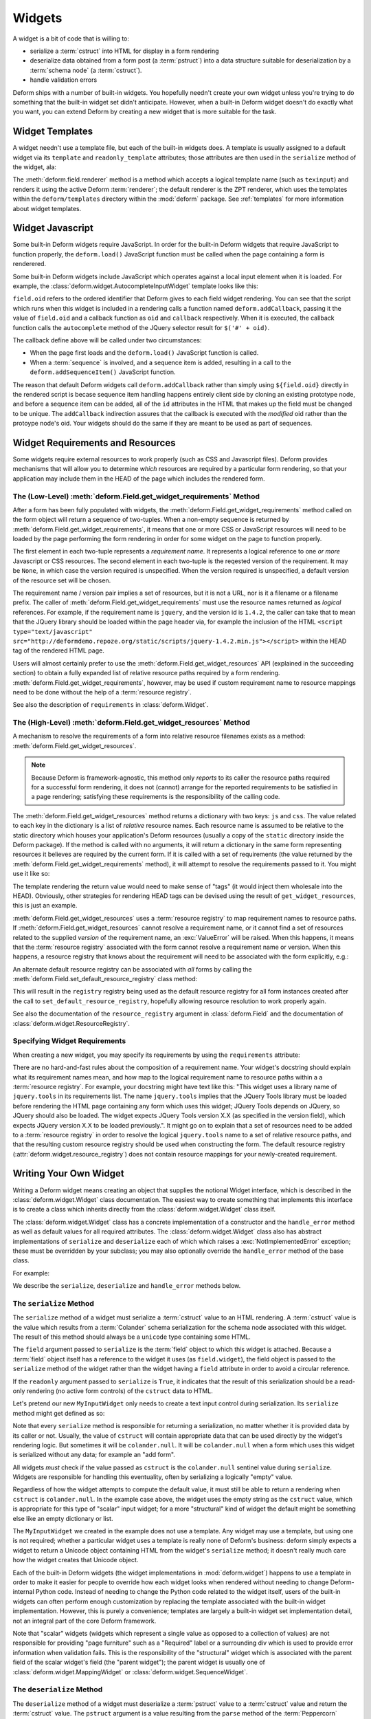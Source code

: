 .. _widget:

Widgets
=======

A widget is a bit of code that is willing to:

- serialize a :term:`cstruct` into HTML for display in a form
  rendering

- deserialize data obtained from a form post (a :term:`pstruct`) into
  a data structure suitable for deserialization by a :term:`schema
  node` (a :term:`cstruct`).

- handle validation errors

Deform ships with a number of built-in widgets.  You hopefully needn't
create your own widget unless you're trying to do something that the
built-in widget set didn't anticipate.  However, when a built-in
Deform widget doesn't do exactly what you want, you can extend Deform
by creating a new widget that is more suitable for the task.

Widget Templates
----------------

A widget needn't use a template file, but each of the built-in widgets
does.  A template is usually assigned to a default widget via its
``template`` and ``readonly_template`` attributes; those attributes
are then used in the ``serialize`` method of the widget, ala:

.. code-block:: python
   :linenos:

    def serialize(self, field, cstruct, readonly=False):
        if cstruct in (null, None):
            cstruct = ''
        template = readonly and self.readonly_template or self.template
        return field.renderer(template, field=field, cstruct=cstruct)

The :meth:`deform.field.renderer` method is a method which accepts a
logical template name (such as ``texinput``) and renders it using the
active Deform :term:`renderer`; the default renderer is the ZPT
renderer, which uses the templates within the ``deform/templates``
directory within the :mod:`deform` package.  See :ref:`templates` for
more information about widget templates.

Widget Javascript
-----------------

Some built-in Deform widgets require JavaScript.  In order for the
built-in Deform widgets that require JavaScript to function properly,
the ``deform.load()`` JavaScript function must be called when the
page containing a form is renderered.

Some built-in Deform widgets include JavaScript which operates against
a local input element when it is loaded.  For example, the
:class:`deform.widget.AutocompleteInputWidget` template looks like
this:

.. code-block:: html
   :linenos:

    <span tal:omit-tag="">
        <input type="text"
               name="${field.name}"
               value="${cstruct}" 
               tal:attributes="size field.widget.size;
                               class field.widget.css_class"
               id="${field.oid}"/>
        <script tal:condition="field.widget.values" type="text/javascript">
          deform.addCallback(
            '${field.oid}',
            function (oid) {
                $('#' + oid).autocomplete({source: ${values}});
                $('#' + oid).autocomplete("option", ${options});
            }
          );
        </script>
    </span>

``field.oid`` refers to the ordered identifier that Deform gives to
each field widget rendering.  You can see that the script which runs
when this widget is included in a rendering calls a function named
``deform.addCallback``, passing it the value of ``field.oid`` and a
callback function as ``oid`` and ``callback`` respectively.  When it
is executed, the callback function calls the ``autocomplete`` method
of the JQuery selector result for ``$('#' + oid)``.

The callback define above will be called under two circumstances:

- When the page first loads and the ``deform.load()`` JavaScript
  function is called.

- When a :term:`sequence` is involved, and a sequence item is added,
  resulting in a call to the ``deform.addSequenceItem()`` JavaScript
  function.

The reason that default Deform widgets call ``deform.addCallback``
rather than simply using ``${field.oid}`` directly in the rendered
script is becase sequence item handling happens entirely client side
by cloning an existing prototype node, and before a sequence item can
be added, all of the ``id`` attributes in the HTML that makes up the
field must be changed to be unique.  The ``addCallback`` indirection
assures that the callback is executed with the *modified* oid rather
than the protoype node's oid.  Your widgets should do the same if they
are meant to be used as part of sequences.

.. _widget_requirements:

Widget Requirements and Resources
---------------------------------

Some widgets require external resources to work properly (such as CSS
and Javascript files).  Deform provides mechanisms that will allow you
to determine *which* resources are required by a particular form
rendering, so that your application may include them in the HEAD of
the page which includes the rendered form.

.. _get_widget_requirements:

The (Low-Level) :meth:`deform.Field.get_widget_requirements` Method
~~~~~~~~~~~~~~~~~~~~~~~~~~~~~~~~~~~~~~~~~~~~~~~~~~~~~~~~~~~~~~~~~~~

After a form has been fully populated with widgets, the
:meth:`deform.Field.get_widget_requirements` method called on the form
object will return a sequence of two-tuples.  When a non-empty
sequence is returned by :meth:`deform.Field.get_widget_requirements`,
it means that one or more CSS or JavaScript resources will need to be
loaded by the page performing the form rendering in order for some
widget on the page to function properly.

The first element in each two-tuple represents a *requirement name*.
It represents a logical reference to one *or more* Javascript or CSS
resources.  The second element in each two-tuple is the reqested
version of the requirement.  It may be ``None``, in which case the
version required is unspecified.  When the version required is
unspecified, a default version of the resource set will be chosen.

The requirement name / version pair implies a set of resources, but it
is not a URL, nor is it a filename or a filename prefix.  The caller
of :meth:`deform.Field.get_widget_requirements` must use the resource
names returned as *logical* references.  For example, if the
requirement name is ``jquery``, and the version id is ``1.4.2``, the
caller can take that to mean that the JQuery library should be loaded
within the page header via, for example the inclusion of the HTML
``<script type="text/javascript"
src="http://deformdemo.repoze.org/static/scripts/jquery-1.4.2.min.js"></script>``
within the HEAD tag of the rendered HTML page.

Users will almost certainly prefer to use the
:meth:`deform.Field.get_widget_resources` API (explained in the
succeeding section) to obtain a fully expanded list of relative
resource paths required by a form rendering.
:meth:`deform.Field.get_widget_requirements`, however, may be used if
custom requirement name to resource mappings need to be done without
the help of a :term:`resource registry`.

See also the description of ``requirements`` in
:class:`deform.Widget`.

.. _get_widget_resources:

The (High-Level) :meth:`deform.Field.get_widget_resources` Method
~~~~~~~~~~~~~~~~~~~~~~~~~~~~~~~~~~~~~~~~~~~~~~~~~~~~~~~~~~~~~~~~~

A mechanism to resolve the requirements of a form into relative
resource filenames exists as a method:
:meth:`deform.Field.get_widget_resources`.

.. note::

   Because Deform is framework-agnostic, this method only *reports* to
   its caller the resource paths required for a successful form
   rendering, it does not (cannot) arrange for the reported
   requirements to be satisfied in a page rendering; satisfying these
   requirements is the responsibility of the calling code.

The :meth:`deform.Field.get_widget_resources` method returns a
dictionary with two keys: ``js`` and ``css``.  The value related to
each key in the dictionary is a list of *relative* resource names.
Each resource name is assumed to be relative to the static directory
which houses your application's Deform resources (usually a copy of
the ``static`` directory inside the Deform package).  If the method is
called with no arguments, it will return a dictionary in the same form
representing resources it believes are required by the current form.
If it is called with a set of requirements (the value returned by the
:meth:`deform.Field.get_widget_requirements` method), it will attempt
to resolve the requirements passed to it.  You might use it like so:

.. code-block:: python
   :linenos:

   import deform

   form = deform.Form(someschema)
   resources = form.get_widget_resources()
   js_resources = resources['js']
   css_resources = resources['css']
   js_links = [ 'http://my.static.place/%s' % r for r in js_resources ]
   css_links = [ 'http://my.static.place/%s' % r for r in css_resources ]
   js_tags = ['<script type="text/javascript" src="%s"></script>' % link
              for link in js_links]
   css_tags = ['<link rel="stylesheet" href="%s"/>' % link
              for link in css_links]
   tags = js_tags + css_tags
   return {'form':form.render(), 'tags':tags}

The template rendering the return value would need to make sense of
"tags" (it would inject them wholesale into the HEAD).  Obviously,
other strategies for rendering HEAD tags can be devised using the
result of ``get_widget_resources``, this is just an example.
   
:meth:`deform.Field.get_widget_resources` uses a :term:`resource
registry` to map requirement names to resource paths.  If
:meth:`deform.Field.get_widget_resources` cannot resolve a requirement
name, or it cannot find a set of resources related to the supplied
*version* of the requirement name, an :exc:`ValueError` will be
raised.  When this happens, it means that the :term:`resource
registry` associated with the form cannot resolve a requirement name
or version.  When this happens, a resource registry that knows about
the requirement will need to be associated with the form explicitly,
e.g.:

.. code-block:: python
   :linenos:

   registry = deform.widget.ResourceRegistry()
   registry.set_js_resources('requirement', 'ver', 'bar.js', 'baz.js')
   registry.set_css_resources('requirement', 'ver', 'foo.css', 'baz.css')

   form = Form(schema, resource_registry=registry)
   resources = form.get_widget_resources()
   js_resources = resources['js']
   css_resources = resources['css']
   js_links = [ 'http://my.static.place/%s' % r for r in js_resources ]
   css_links = [ 'http://my.static.place/%s' % r for r in css_resources ]
   js_tags = ['<script type="text/javascript" src="%s"></script>' % link
              for link in js_links]
   css_tags = ['<link type="text/css" href="%s"/>' % link
              for link in css_links]
   tags = js_tags + css_tags
   return {'form':form.render(), 'tags':tags}

An alternate default resource registry can be associated with *all*
forms by calling the
:meth:`deform.Field.set_default_resource_registry` class method:

.. code-block:: python
   :linenos:

   registry = deform.widget.ResourceRegistry()
   registry.set_js_resources('requirement', 'ver', 'bar.js', 'baz.js')
   registry.set_css_resources('requirement', 'ver', 'foo.css', 'baz.css')
   Form.set_default_resource_registry(registry)

This will result in the ``registry`` registry being used as the
default resource registry for all form instances created after the
call to ``set_default_resource_registry``, hopefully allowing resource
resolution to work properly again.

See also the documentation of the ``resource_registry`` argument in
:class:`deform.Field` and the documentation of
:class:`deform.widget.ResourceRegistry`.

.. _specifying_widget_requirements:

Specifying Widget Requirements
~~~~~~~~~~~~~~~~~~~~~~~~~~~~~~

When creating a new widget, you may specify its requirements by using
the ``requirements`` attribute:

.. code-block:: python
   :linenos:

   from deform.widget import Widget

   class MyWidget(Widget):
       requirements = ( ('jquery', '1.4.2'), )

There are no hard-and-fast rules about the composition of a
requirement name.  Your widget's docstring should explain what its
requirement names mean, and how map to the logical requirement name to
resource paths within a a :term:`resource registry`.  For example,
your docstring might have text like this: "This widget uses a library
name of ``jquery.tools`` in its requirements list.  The name
``jquery.tools`` implies that the JQuery Tools library must be loaded
before rendering the HTML page containing any form which uses this
widget; JQuery Tools depends on JQuery, so JQuery should also be
loaded.  The widget expects JQuery Tools version X.X (as specified in
the version field), which expects JQuery version X.X to be loaded
previously.".  It might go on to explain that a set of resources need
to be added to a :term:`resource registry` in order to resolve the
logical ``jquery.tools`` name to a set of relative resource paths, and
that the resulting custom resource registry should be used when
constructing the form.  The default resource registry
(:attr:`deform.widget.resource_registry`) does not contain resource
mappings for your newly-created requirement.

Writing Your Own Widget
-----------------------

Writing a Deform widget means creating an object that supplies the
notional Widget interface, which is described in the
:class:`deform.widget.Widget` class documentation.  The easiest way to
create something that implements this interface is to create a class
which inherits directly from the :class:`deform.widget.Widget` class
itself.

The :class:`deform.widget.Widget` class has a concrete implementation
of a constructor and the ``handle_error`` method as well as default
values for all required attributes.  The :class:`deform.widget.Widget`
class also has abstract implementations of ``serialize`` and
``deserialize`` each of which which raises a
:exc:`NotImplementedError` exception; these must be overridden by your
subclass; you may also optionally override the ``handle_error`` method
of the base class.

For example:

.. code-block:: python
   :linenos:

    from deform.widget import Widget

    class MyInputWidget(Widget):
        def serialize(self, field, cstruct=None, readonly=False):
            ...

        def deserialize(self, field, pstruct=None):
            ...

        def handle_error(self, field, error):
            ...

We describe the ``serialize``, ``deserialize`` and ``handle_error``
methods below.

The ``serialize`` Method
~~~~~~~~~~~~~~~~~~~~~~~~

The ``serialize`` method of a widget must serialize a :term:`cstruct`
value to an HTML rendering.  A :term:`cstruct` value is the value
which results from a :term:`Colander` schema serialization for the
schema node associated with this widget.  The result of this method
should always be a ``unicode`` type containing some HTML.

The ``field`` argument passed to ``serialize`` is the :term:`field`
object to which this widget is attached.  Because a :term:`field`
object itself has a reference to the widget it uses (as
``field.widget``), the field object is passed to the ``serialize``
method of the widget rather than the widget having a ``field``
attribute in order to avoid a circular reference.

If the ``readonly`` argument passed to ``serialize`` is ``True``, it
indicates that the result of this serialization should be a read-only
rendering (no active form controls) of the ``cstruct`` data to HTML.

Let's pretend our new ``MyInputWidget`` only needs to create a text
input control during serialization.  Its ``serialize`` method might
get defined as so:

.. code-block:: python
   :linenos:

    from deform.widget import Widget
    from colander import null
    import cgi

    class MyInputWidget(Widget):
        def serialize(self, field, cstruct=None, readonly=False):
            if cstruct is null:
                cstruct = u''
            quoted = cgi.escape(cstruct, quote='"')
            return u'<input type="text" value="%s">' % quoted

Note that every ``serialize`` method is responsible for returning a
serialization, no matter whether it is provided data by its caller or
not.  Usually, the value of ``cstruct`` will contain appropriate data
that can be used directly by the widget's rendering logic.  But
sometimes it will be ``colander.null``.  It will be ``colander.null``
when a form which uses this widget is serialized without any data; for
example an "add form".

All widgets *must* check if the value passed as ``cstruct`` is the
``colander.null`` sentinel value during ``serialize``.  Widgets are
responsible for handling this eventuality, often by serializing a
logically "empty" value.

Regardless of how the widget attempts to compute the default value, it
must still be able to return a rendering when ``cstruct`` is
``colander.null``.  In the example case above, the widget uses the
empty string as the ``cstruct`` value, which is appropriate for this
type of "scalar" input widget; for a more "structural" kind of widget
the default might be something else like an empty dictionary or list.

The ``MyInputWidget`` we created in the example does not use a
template. Any widget may use a template, but using one is not
required; whether a particular widget uses a template is really none
of Deform's business: deform simply expects a widget to return a
Unicode object containing HTML from the widget's ``serialize`` method;
it doesn't really much care how the widget creates that Unicode
object.

Each of the built-in Deform widgets (the widget implementations in
:mod:`deform.widget`) happens to use a template in order to make it
easier for people to override how each widget looks when rendered
without needing to change Deform-internal Python code.  Instead of
needing to change the Python code related to the widget itself, users
of the built-in widgets can often perform enough customization by
replacing the template associated with the built-in widget
implementation.  However, this is purely a convenience; templates are
largely a built-in widget set implementation detail, not an integral
part of the core Deform framework.

Note that "scalar" widgets (widgets which represent a single value as
opposed to a collection of values) are not responsible for providing
"page furniture" such as a "Required" label or a surrounding div which
is used to provide error information when validation fails.  This is
the responsibility of the "structural" widget which is associated with
the parent field of the scalar widget's field (the "parent widget");
the parent widget is usually one of
:class:`deform.widget.MappingWidget` or
:class:`deform.widget.SequenceWidget`.

The ``deserialize`` Method
~~~~~~~~~~~~~~~~~~~~~~~~~~

The ``deserialize`` method of a widget must deserialize a
:term:`pstruct` value to a :term:`cstruct` value and return the
:term:`cstruct` value.  The ``pstruct`` argument is a value resulting
from the ``parse`` method of the :term:`Peppercorn` package. The
``field`` argument is the field object to which this widget is
attached.

.. code-block:: python
   :linenos:

    from deform.widget import Widget
    from colander import null
    import cgi

    class MyInputWidget(Widget):
        def serialize(self, field, cstruct, readonly=False):
            if cstruct is null:
                cstruct = u''
            return '<input type="text" value="%s">' % cgi.escape(cstruct)

        def deserialize(self, field, pstruct):
            if cstruct is null:
                return null
            return pstruct

Note that the ``deserialize`` method of a widget must, like
``serialize``, deal with the possibility of being handed a
``colander.null`` value.  ``colander.null`` will be passed to the
widget when a value is missing from the pstruct. The widget usually
handles being passed a ``colander.null`` value in ``deserialize`` by
returning `colander.null``, which signifies to the underlying schema
that the default value for the schema node should be used if it
exists.

The only other real constraint of the deserialize method is that the
``serialize`` method must be able to reserialize the return value of
``deserialize``.

The ``handle_error`` Method
~~~~~~~~~~~~~~~~~~~~~~~~~~~

The :class:`deform.widget.Widget` class already has a suitable
implementation; if you subclass from :class:`deform.widget.Widget`,
overriding the default implementation is not necessary unless you need
special error-handling behavior.

Here's an implementation of the
:meth:`deform.widget.Widget.handle_error` method in the MyInputWidget
class:

.. code-block:: python
   :linenos:

    from deform.widget import Widget
    from colander import null
    import cgi

    class MyInputWidget(Widget):
        def serialize(self, field, cstruct, readonly=False):
            if cstruct is null:
                cstruct = u''
            return '<input type="text" value="%s">' % cgi.escape(cstruct)

        def deserialize(self, field, pstruct):
            if cstruct is null:
                return null
            return pstruct

        def handle_error(self, field, error):
            if field.error is None:
                field.error = error
            for e in error.children:
                for num, subfield in enumerate(field.children):
                    if e.pos == num:
                        subfield.widget.handle_error(subfield, e)

The ``handle_error`` method of a widget must:

- Set the ``error`` attribute of the ``field`` object it is passed if
  the ``error`` attribute has not already been set.

- Call the ``handle_error`` methods of any subfields which
  also have errors.

The ability to override ``handle_error`` exists purely for advanced
tasks, such as presenting all child errors of a field on a parent
field.  For example:

.. code-block:: python
   :linenos:

    def handle_error(self, field, error):
        msgs = []
        if error.msg:
            field.error = error
        else:
            for e in error.children:
                msgs.append('line %s: %s' % (e.pos+1, e))
            field.error = Invalid(field.schema, '\n'.join(msgs))

This implementation does not attach any errors to field children;
instead it attaches all of the child errors to the field itself for
review.

The Template
~~~~~~~~~~~~

The template you use to render a widget will receive input from the
widget object, including ``field``, which will be the field object
represented by the widget.  It will usually use the ``field.name``
value as the ``name`` input element of the primary control in the
widget, and the ``field.oid`` value as the ``id`` element of the
primary control in the widget.

Radio Control Workarounds
+++++++++++++++++++++++++

Radio button controls in HTML must have a ``name`` attribute; the
value of a radio button's ``name`` attribute is used as a grouping
key.  Radio button groups are identified as radio buttons which share
the same ``name`` value.

When two radio controls from two unrelated Deform widgets have the
same ``name``, HTML selection of an element from this grouping will
break (the selections made from one logical grouping will cause
"another widget's buttons" to change).  And indeed, when a form is
generated from an arbitrary schema, there may very well be two
unrelated controls on the form with the same ``name`` value, and it
may happen that both are radio button controls.  Therefore, it's
Deform's job to provide facilities so that radio button controls may
be designated a form-unambiguous ``name`` value, so that their browser
selection behavior is not broken.

However, meanwhile, the ``name`` attribute of every form control is
*also* submitted as the key portion of the value sent to the server
within the form submission.  Usually, it suffices within any
particular :term:`pstruct` for this ``name`` to be simply the field's
``name`` attribute; a containing mapping widget will find the
field's substructure by looking up its ``name`` in the mapping's
pstruct dict.  But due to the radio button behavior detailed above, it
is not possible to rely on the ``name`` value of a particular radio
button group to be the same as the ``name`` of its Deform field.

To work around this, Deform allows widgets which are used as
subwidgets of a mapping (or form) widget to use a special ``name``
value for an input control.  These specially named controls must
contain the string ``-###``.  Characters to the left of ``-###`` in
the ``name`` must represent the "real" field name, and characters to
the right of ``-###`` are ignored.  ``pepper-###`` or
``pepper-###-Uw7jdh`` are both examples of valid specially-named
fields.

This means, for example, rather than using ``name`` in a template as
the value of a radio button control's ``name``, like this:

.. code-block:: xml
   :linenos:

   <input type="radio"
          name="${field.name}"
          value="someval"
          id="${field.oid}"/>

A widget template that renders radio button controls should do this:

.. code-block:: xml
   :linenos:

   <input type="radio"
          name="${field.name}-###-${field.oid}"
          value="someval"
          id="${field.oid}"/>

The widget template used ``${field.name}-###-${field.oid}`` as the
value of the ``name`` attribute of the control because:

#. The control ``name`` attribute must begin with the "real" field
   name, thus it starts with ``${field.name}``.

#. The control ``name`` attribute must contain the marker ``-###`` in
   it (preceded by the "real" field name) in order to be recognized as
   a specially named field by the mapping widget.  Thus it has that
   string within it, directly after ``${field.name}``.

#. The control ``name`` attribute must not be ambiguous when rendered
   into a form, to allow radio groupings to work independently.  Thus
   ``-${field.oid}`` is included at the end of the ``name`` attribute
   because the oid is a value unique to the field within all the
   controls rendered by any widget on the form.  Anything to the right
   of ``-###`` is ignored at submit time, so it's not meaningful
   during deserialization; it exists purely to allow browser selection
   of radio buttons to group properly.

When an input element that has a name with ``-###`` in it is used as a
member of a sequence, when the element is added to the DOM, its
``name`` value will be further mutated: the ``-###`` string will be
replaced with ``-###-<randomid>``.  This suffices to disambiguate the
control sufficiently when it is used within the prototype of a
sequence widget.



